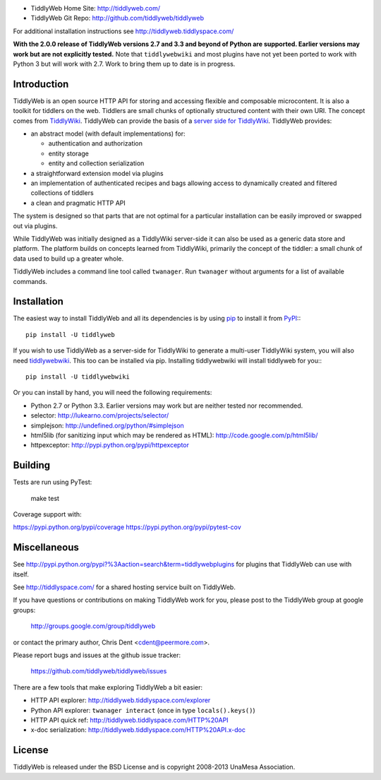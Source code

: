 .. image:: https://secure.travis-ci.org/tiddlyweb/tiddlyweb.png
    :target: http://travis-ci.org/tiddlyweb/tiddlyweb
    :alt: build status
.. image:: https://pypip.in/v/tiddlyweb/badge.png
    :target: https://crate.io/packages/tiddlyweb
    :alt: Package Version
.. image:: https://pypip.in/d/tiddlyweb/badge.png
    :target: https://crate.io/packages/tiddlyweb
    :alt: Package Downloads

* TiddlyWeb Home Site: http://tiddlyweb.com/
* TiddlyWeb Git Repo: http://github.com/tiddlyweb/tiddlyweb

For additional installation instructions see http://tiddlyweb.tiddlyspace.com/

**With the 2.0.0 release of TiddlyWeb versions 2.7 and 3.3 and beyond
of Python are supported. Earlier versions may work but are not explicitly
tested.** Note that ``tiddlywebwiki`` and most plugins have not yet been
ported to work with Python 3 but will work with 2.7. Work to bring them up
to date is in progress.

Introduction
============

TiddlyWeb is an open source HTTP API for storing and accessing flexible
and composable microcontent. It is also a toolkit for tiddlers on the web.
Tiddlers are small chunks of optionally structured content
with their own URI. The concept comes from `TiddlyWiki <http://tiddlywiki.com>`_.
TiddlyWeb can provide the basis of a `server side for TiddlyWiki
<http://pypi.python.org/pypi/tiddlywebwiki>`_. TiddlyWeb provides:

* an abstract model (with default implementations) for:

  * authentication and authorization
  * entity storage 
  * entity and collection serialization

* a straightforward extension model via plugins
* an implementation of authenticated recipes and bags allowing
  access to dynamically created and filtered collections of tiddlers
* a clean and pragmatic HTTP API

The system is designed so that parts that are not optimal for a
particular installation can be easily improved or swapped out via
plugins.

While TiddlyWeb was initially designed as a TiddlyWiki server-side
it can also be used as a generic data store and platform. The platform
builds on concepts learned from TiddlyWiki, primarily the concept of
the tiddler: a small chunk of data used to build up a greater whole.

TiddlyWeb includes a command line tool called ``twanager``. Run ``twanager``
without arguments for a list of available commands.

Installation
============

The easiest way to install TiddlyWeb and all its dependencies is by
using `pip <http://pip.openplans.org/>`_ to install it from `PyPI
<http://pypi.python.org>`_:::

   pip install -U tiddlyweb

If you wish to use TiddlyWeb as a server-side for TiddlyWiki to generate
a multi-user TiddlyWiki system, you will also need `tiddlywebwiki
<http://pypi.python.org/pypi/tiddlywebwiki>`_. This too can be installed
via pip. Installing tiddlywebwiki will install tiddlyweb for you:::

   pip install -U tiddlywebwiki

Or you can install by hand, you will need the following requirements:

* Python 2.7 or Python 3.3. Earlier versions may work but are neither
  tested nor recommended.
* selector: http://lukearno.com/projects/selector/
* simplejson: http://undefined.org/python/#simplejson
* html5lib (for sanitizing input which may be rendered as HTML):
  http://code.google.com/p/html5lib/
* httpexceptor: http://pypi.python.org/pypi/httpexceptor

Building
=============

Tests are run using PyTest:

   make test

Coverage support with:

https://pypi.python.org/pypi/coverage
https://pypi.python.org/pypi/pytest-cov

Miscellaneous
=============

See http://pypi.python.org/pypi?%3Aaction=search&term=tiddlywebplugins
for plugins that TiddlyWeb can use with itself.

See http://tiddlyspace.com/ for a shared hosting service built on
TiddlyWeb.

If you have questions or contributions on making TiddlyWeb work
for you, please post to the TiddlyWeb group at google groups:

  http://groups.google.com/group/tiddlyweb

or contact the primary author, Chris Dent <cdent@peermore.com>.

Please report bugs and issues at the github issue tracker:

  https://github.com/tiddlyweb/tiddlyweb/issues

There are a few tools that make exploring TiddlyWeb a bit easier:

* HTTP API explorer: http://tiddlyweb.tiddlyspace.com/explorer
* Python API explorer: ``twanager interact`` (once in type ``locals().keys()``)
* HTTP API quick ref: http://tiddlyweb.tiddlyspace.com/HTTP%20API
* x-doc serialization: http://tiddlyweb.tiddlyspace.com/HTTP%20API.x-doc

License
=======
TiddlyWeb is released under the BSD License and is copyright
2008-2013 UnaMesa Association.
